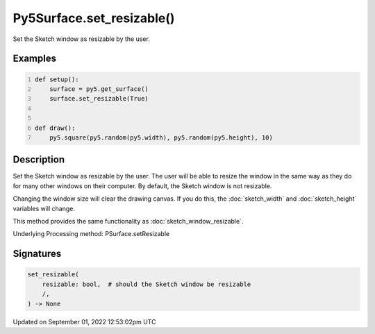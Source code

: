 Py5Surface.set_resizable()
==========================

Set the Sketch window as resizable by the user.

Examples
--------

.. raw:: html

    <div class="example-table">

.. raw:: html

    <div class="example-row"><div class="example-cell-image">

.. raw:: html

    </div><div class="example-cell-code">

.. code:: python
    :number-lines:

    def setup():
        surface = py5.get_surface()
        surface.set_resizable(True)


    def draw():
        py5.square(py5.random(py5.width), py5.random(py5.height), 10)

.. raw:: html

    </div></div>

.. raw:: html

    </div>

Description
-----------

Set the Sketch window as resizable by the user. The user will be able to resize the window in the same way as they do for many other windows on their computer. By default, the Sketch window is not resizable.

Changing the window size will clear the drawing canvas. If you do this, the :doc:`sketch_width` and :doc:`sketch_height` variables will change.

This method provides the same functionality as :doc:`sketch_window_resizable`.

Underlying Processing method: PSurface.setResizable

Signatures
----------

.. code:: python

    set_resizable(
        resizable: bool,  # should the Sketch window be resizable
        /,
    ) -> None
Updated on September 01, 2022 12:53:02pm UTC

